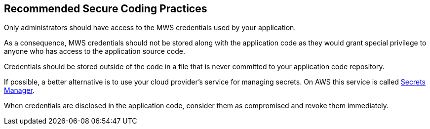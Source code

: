 == Recommended Secure Coding Practices

Only administrators should have access to the MWS credentials used by your application.

As a consequence, MWS credentials should not be stored along with the application code as they would grant special privilege to anyone who has access to the application source code.

Credentials should be stored outside of the code in a file that is never committed to your application code repository.

If possible, a better alternative is to use your cloud provider's service for managing secrets. On AWS this service is called https://aws.amazon.com/fr/secrets-manager/[Secrets Manager].

When credentials are disclosed in the application code, consider them as compromised and revoke them immediately.